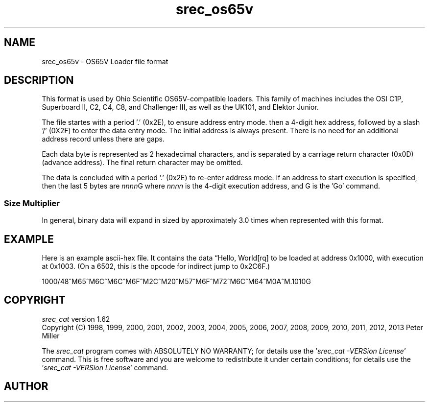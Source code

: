 .lf 1 ./man/man5/srec_os65v.5
'\" t
.\"     srecord - manipulate eprom load files
.\"     Copyright (C) 2002, 2004, 2006-2009 Peter Miller
.\"
.\"     This program is free software; you can redistribute it and/or modify
.\"     it under the terms of the GNU General Public License as published by
.\"     the Free Software Foundation; either version 3 of the License, or
.\"     (at your option) any later version.
.\"
.\"     This program is distributed in the hope that it will be useful,
.\"     but WITHOUT ANY WARRANTY; without even the implied warranty of
.\"     MERCHANTABILITY or FITNESS FOR A PARTICULAR PURPOSE.  See the
.\"     GNU General Public License for more details.
.\"
.\"     You should have received a copy of the GNU General Public License
.\"     along with this program. If not, see
.\"     <http://www.gnu.org/licenses/>.
.\"
.ds n) srec_os65v
.TH \*(n) 5 SRecord "Reference Manual"
.SH NAME
srec_os65v \- OS65V Loader file format
.if require_index \{
.\}
.SH DESCRIPTION
This format is used by Ohio Scientific OS65V\[hy]compatible loaders.  This
family of machines includes the OSI C1P, Superboard II, C2, C4, C8,
and Challenger III, as well as the UK101, and Elektor Junior.
.PP
The file startes with a period '.' (0x2E), to ensure address entry
mode.  then a 4\[hy]digit hex address, followed by a slash '/' (0X2F) to
enter the data entry mode.  The initial address is always present.
There is no need for an additional address record unless there are
gaps.
.LP
Each data byte is represented as 2 hexadecimal characters, and is
separated by a carriage return character (0x0D) (advance address).
The final return character may be omitted.
.LP
The data is concluded with a period '.' (0x2E) to re\[hy]enter address
mode.  If an address to start execution is specified, then the last 5
bytes are \fInnnn\fPG where \fInnnn\fP is the 4\[hy]digit execution
address, and G is the 'Go' command.
.SS Size Multiplier
In general, binary data will expand in sized by approximately 3.0 times
when represented with this format.
.\" ------------------------------------------------------------------------
.br
.ne 2i
.SH EXAMPLE
Here is an example ascii\[hy]hex file.
It contains the data \[lq]Hello, World[rq] to be loaded at address 0x1000,
with execution at 0x1003.  (On a 6502, this is the opcode for indirect
jump to 0x2C6F.)
.LP
1000/48^M65^M6C^M6C^M6F^M2C^M20^M57^M6F^M72^M6C^M64^M0A^M.1010G
.RE
.\" ------------------------------------------------------------------------
.ds n) srec_cat
.lf 1 ./man/man1/z_copyright.so
.\"
.\"     srecord - manipulate eprom load files
.\"     Copyright (C) 1998, 2006-2009 Peter Miller
.\"
.\"     This program is free software; you can redistribute it and/or modify
.\"     it under the terms of the GNU General Public License as published by
.\"     the Free Software Foundation; either version 3 of the License, or
.\"     (at your option) any later version.
.\"
.\"     This program is distributed in the hope that it will be useful,
.\"     but WITHOUT ANY WARRANTY; without even the implied warranty of
.\"     MERCHANTABILITY or FITNESS FOR A PARTICULAR PURPOSE.  See the
.\"     GNU General Public License for more details.
.\"
.\"     You should have received a copy of the GNU General Public License
.\"     along with this program. If not, see
.\"     <http://www.gnu.org/licenses/>.
.\"
.br
.ne 1i
.SH COPYRIGHT
.lf 1 ./etc/version.so
.ds V) 1.62.D001
.ds v) 1.62
.ds Y) 1998, 1999, 2000, 2001, 2002, 2003, 2004, 2005, 2006, 2007, 2008, 2009, 2010, 2011, 2012, 2013
.lf 23 ./man/man1/z_copyright.so
.I \*(n)
version \*(v)
.br
Copyright
.if n (C)
.if t \(co
\*(Y) Peter Miller
.br
.PP
The
.I \*(n)
program comes with ABSOLUTELY NO WARRANTY;
for details use the '\fI\*(n) \-VERSion License\fP' command.
This is free software
and you are welcome to redistribute it under certain conditions;
for details use the '\fI\*(n) \-VERSion License\fP' command.
.br
.ne 1i
.SH AUTHOR
.TS
tab(;);
l r l.
Peter Miller;E\[hy]Mail:;pmiller@opensource.org.au
/\e/\e*;WWW:;http://miller.emu.id.au/pmiller/
.TE
.lf 62 ./man/man5/srec_os65v.5
